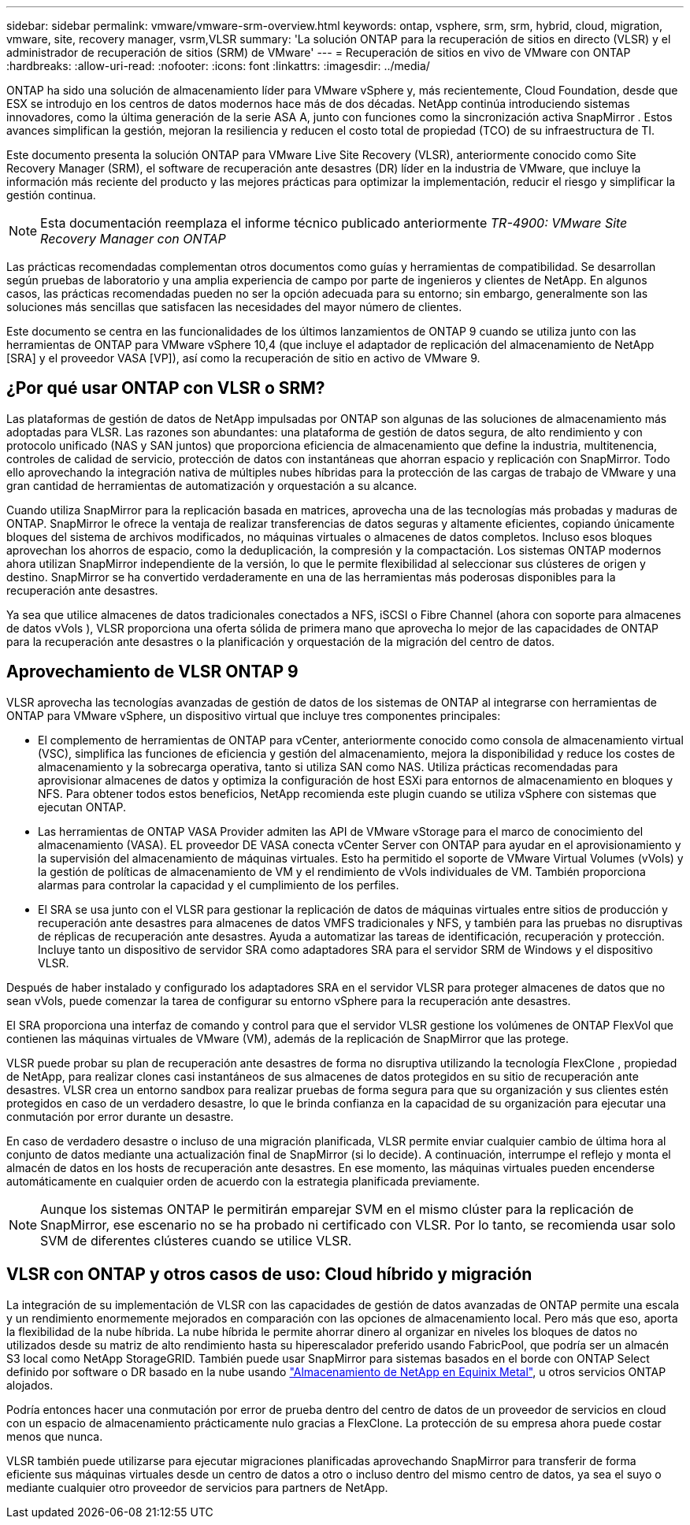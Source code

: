 ---
sidebar: sidebar 
permalink: vmware/vmware-srm-overview.html 
keywords: ontap, vsphere, srm, srm, hybrid, cloud, migration, vmware, site, recovery manager, vsrm,VLSR 
summary: 'La solución ONTAP para la recuperación de sitios en directo (VLSR) y el administrador de recuperación de sitios (SRM) de VMware' 
---
= Recuperación de sitios en vivo de VMware con ONTAP
:hardbreaks:
:allow-uri-read: 
:nofooter: 
:icons: font
:linkattrs: 
:imagesdir: ../media/


[role="lead"]
ONTAP ha sido una solución de almacenamiento líder para VMware vSphere y, más recientemente, Cloud Foundation, desde que ESX se introdujo en los centros de datos modernos hace más de dos décadas.  NetApp continúa introduciendo sistemas innovadores, como la última generación de la serie ASA A, junto con funciones como la sincronización activa SnapMirror .  Estos avances simplifican la gestión, mejoran la resiliencia y reducen el costo total de propiedad (TCO) de su infraestructura de TI.

Este documento presenta la solución ONTAP para VMware Live Site Recovery (VLSR), anteriormente conocido como Site Recovery Manager (SRM), el software de recuperación ante desastres (DR) líder en la industria de VMware, que incluye la información más reciente del producto y las mejores prácticas para optimizar la implementación, reducir el riesgo y simplificar la gestión continua.


NOTE: Esta documentación reemplaza el informe técnico publicado anteriormente _TR-4900: VMware Site Recovery Manager con ONTAP_

Las prácticas recomendadas complementan otros documentos como guías y herramientas de compatibilidad. Se desarrollan según pruebas de laboratorio y una amplia experiencia de campo por parte de ingenieros y clientes de NetApp. En algunos casos, las prácticas recomendadas pueden no ser la opción adecuada para su entorno; sin embargo, generalmente son las soluciones más sencillas que satisfacen las necesidades del mayor número de clientes.

Este documento se centra en las funcionalidades de los últimos lanzamientos de ONTAP 9 cuando se utiliza junto con las herramientas de ONTAP para VMware vSphere 10,4 (que incluye el adaptador de replicación del almacenamiento de NetApp [SRA] y el proveedor VASA [VP]), así como la recuperación de sitio en activo de VMware 9.



== ¿Por qué usar ONTAP con VLSR o SRM?

Las plataformas de gestión de datos de NetApp impulsadas por ONTAP son algunas de las soluciones de almacenamiento más adoptadas para VLSR.  Las razones son abundantes: una plataforma de gestión de datos segura, de alto rendimiento y con protocolo unificado (NAS y SAN juntos) que proporciona eficiencia de almacenamiento que define la industria, multitenencia, controles de calidad de servicio, protección de datos con instantáneas que ahorran espacio y replicación con SnapMirror.  Todo ello aprovechando la integración nativa de múltiples nubes híbridas para la protección de las cargas de trabajo de VMware y una gran cantidad de herramientas de automatización y orquestación a su alcance.

Cuando utiliza SnapMirror para la replicación basada en matrices, aprovecha una de las tecnologías más probadas y maduras de ONTAP.  SnapMirror le ofrece la ventaja de realizar transferencias de datos seguras y altamente eficientes, copiando únicamente bloques del sistema de archivos modificados, no máquinas virtuales o almacenes de datos completos.  Incluso esos bloques aprovechan los ahorros de espacio, como la deduplicación, la compresión y la compactación.  Los sistemas ONTAP modernos ahora utilizan SnapMirror independiente de la versión, lo que le permite flexibilidad al seleccionar sus clústeres de origen y destino.  SnapMirror se ha convertido verdaderamente en una de las herramientas más poderosas disponibles para la recuperación ante desastres.

Ya sea que utilice almacenes de datos tradicionales conectados a NFS, iSCSI o Fibre Channel (ahora con soporte para almacenes de datos vVols ), VLSR proporciona una oferta sólida de primera mano que aprovecha lo mejor de las capacidades de ONTAP para la recuperación ante desastres o la planificación y orquestación de la migración del centro de datos.



== Aprovechamiento de VLSR ONTAP 9

VLSR aprovecha las tecnologías avanzadas de gestión de datos de los sistemas de ONTAP al integrarse con herramientas de ONTAP para VMware vSphere, un dispositivo virtual que incluye tres componentes principales:

* El complemento de herramientas de ONTAP para vCenter, anteriormente conocido como consola de almacenamiento virtual (VSC), simplifica las funciones de eficiencia y gestión del almacenamiento, mejora la disponibilidad y reduce los costes de almacenamiento y la sobrecarga operativa, tanto si utiliza SAN como NAS. Utiliza prácticas recomendadas para aprovisionar almacenes de datos y optimiza la configuración de host ESXi para entornos de almacenamiento en bloques y NFS. Para obtener todos estos beneficios, NetApp recomienda este plugin cuando se utiliza vSphere con sistemas que ejecutan ONTAP.
* Las herramientas de ONTAP VASA Provider admiten las API de VMware vStorage para el marco de conocimiento del almacenamiento (VASA). EL proveedor DE VASA conecta vCenter Server con ONTAP para ayudar en el aprovisionamiento y la supervisión del almacenamiento de máquinas virtuales. Esto ha permitido el soporte de VMware Virtual Volumes (vVols) y la gestión de políticas de almacenamiento de VM y el rendimiento de vVols individuales de VM. También proporciona alarmas para controlar la capacidad y el cumplimiento de los perfiles.
* El SRA se usa junto con el VLSR para gestionar la replicación de datos de máquinas virtuales entre sitios de producción y recuperación ante desastres para almacenes de datos VMFS tradicionales y NFS, y también para las pruebas no disruptivas de réplicas de recuperación ante desastres. Ayuda a automatizar las tareas de identificación, recuperación y protección. Incluye tanto un dispositivo de servidor SRA como adaptadores SRA para el servidor SRM de Windows y el dispositivo VLSR.


Después de haber instalado y configurado los adaptadores SRA en el servidor VLSR para proteger almacenes de datos que no sean vVols, puede comenzar la tarea de configurar su entorno vSphere para la recuperación ante desastres.

El SRA proporciona una interfaz de comando y control para que el servidor VLSR gestione los volúmenes de ONTAP FlexVol que contienen las máquinas virtuales de VMware (VM), además de la replicación de SnapMirror que las protege.

VLSR puede probar su plan de recuperación ante desastres de forma no disruptiva utilizando la tecnología FlexClone , propiedad de NetApp, para realizar clones casi instantáneos de sus almacenes de datos protegidos en su sitio de recuperación ante desastres.  VLSR crea un entorno sandbox para realizar pruebas de forma segura para que su organización y sus clientes estén protegidos en caso de un verdadero desastre, lo que le brinda confianza en la capacidad de su organización para ejecutar una conmutación por error durante un desastre.

En caso de verdadero desastre o incluso de una migración planificada, VLSR permite enviar cualquier cambio de última hora al conjunto de datos mediante una actualización final de SnapMirror (si lo decide). A continuación, interrumpe el reflejo y monta el almacén de datos en los hosts de recuperación ante desastres. En ese momento, las máquinas virtuales pueden encenderse automáticamente en cualquier orden de acuerdo con la estrategia planificada previamente.


NOTE: Aunque los sistemas ONTAP le permitirán emparejar SVM en el mismo clúster para la replicación de SnapMirror, ese escenario no se ha probado ni certificado con VLSR. Por lo tanto, se recomienda usar solo SVM de diferentes clústeres cuando se utilice VLSR.



== VLSR con ONTAP y otros casos de uso: Cloud híbrido y migración

La integración de su implementación de VLSR con las capacidades de gestión de datos avanzadas de ONTAP permite una escala y un rendimiento enormemente mejorados en comparación con las opciones de almacenamiento local. Pero más que eso, aporta la flexibilidad de la nube híbrida. La nube híbrida le permite ahorrar dinero al organizar en niveles los bloques de datos no utilizados desde su matriz de alto rendimiento hasta su hiperescalador preferido usando FabricPool, que podría ser un almacén S3 local como NetApp StorageGRID. También puede usar SnapMirror para sistemas basados ​​en el borde con ONTAP Select definido por software o DR basado en la nube usando https://www.equinix.com/partners/netapp["Almacenamiento de NetApp en Equinix Metal"^], u otros servicios ONTAP alojados.

Podría entonces hacer una conmutación por error de prueba dentro del centro de datos de un proveedor de servicios en cloud con un espacio de almacenamiento prácticamente nulo gracias a FlexClone. La protección de su empresa ahora puede costar menos que nunca.

VLSR también puede utilizarse para ejecutar migraciones planificadas aprovechando SnapMirror para transferir de forma eficiente sus máquinas virtuales desde un centro de datos a otro o incluso dentro del mismo centro de datos, ya sea el suyo o mediante cualquier otro proveedor de servicios para partners de NetApp.
